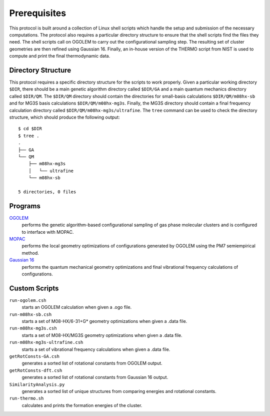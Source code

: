 Prerequisites
=============

This protocol is built around a collection of Linux shell scripts which handle the 
setup and submission of the necessary computations. The protocol also requires a 
particular directory structure to ensure that the shell scripts find the files they 
need. The shell scripts call on OGOLEM to carry out the configurational sampling 
step. The resulting set of cluster geometries are then refined using Gaussian 16. 
Finally, an in-house version of the THERMO script from NIST is used to compute and 
print the final thermodynamic data.

Directory Structure
-------------------
This protocol requires a specific directory structure for the scripts to work
properly. Given a particular working directory ``$DIR``, there should be a main
genetic algorithm directory called ``$DIR/GA`` and a main quantum mechanics directory
called ``$DIR/QM``. The ``$DIR/QM`` directory should contain the directories for small-basis
calculations ``$DIR/QM/m08hx-sb`` and for MG3S basis calculations ``$DIR/QM/m08hx-mg3s``.
Finally, the MG3S directory should contain a final frequency calculation directory called
``$DIR/QM/m08hx-mg3s/ultrafine``. The ``tree`` command can be used to check the directory
structure, which should produce the following output::

   $ cd $DIR
   $ tree .
   .
   ├── GA
   └── QM
       ├── m08hx-mg3s
       │   └── ultrafine
       └── m08hx-sb
   
   5 directories, 0 files

Programs
--------
`OGOLEM <https://www.ogolem.org>`_
    performs the genetic algorithm-based configurational sampling of gas
    phase molecular clusters and is configured to interface with MOPAC.

`MOPAC <https://openmopac.net>`_
    performs the local geometry optimizations of configurations generated
    by OGOLEM using the PM7 semiempirical method.

`Gaussian 16 <https://gaussian.com>`_
    performs the quantum mechanical geometry optimizations and final
    vibrational frequency calculations of configurations.

Custom Scripts
--------------
``run-ogolem.csh``
    starts an OGOLEM calculation when given a .ogo file.

``run-m08hx-sb.csh``
    starts a set of M08-HX/6-31+G* geometry optimizations when given a .data file.

``run-m08hx-mg3s.csh``
    starts a set of M08-HX/MG3S geometry optimizations when given a .data file.

``run-m08hx-mg3s-ultrafine.csh``
    starts a set of vibrational frequency calculations when given a .data file.

``getRotConsts-GA.csh``
    generates a sorted list of rotational constants from OGOLEM output.

``getRotConsts-dft.csh``
    generates a sorted list of rotational constants from Gaussian 16 output.

``SimilarityAnalysis.py``
    generates a sorted list of unique structures from comparing energies and rotational 
    constants.

``run-thermo.sh``
    calculates and prints the formation energies of the cluster.
